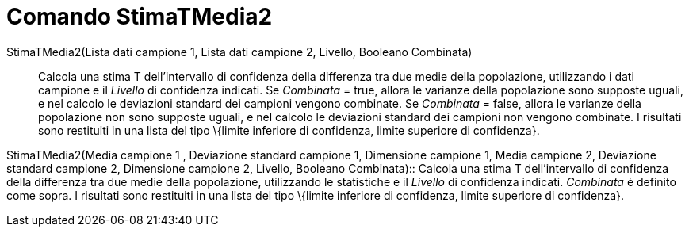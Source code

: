 = Comando StimaTMedia2
:page-en: commands/TMean2Estimate
ifdef::env-github[:imagesdir: /it/modules/ROOT/assets/images]

StimaTMedia2(Lista dati campione 1, Lista dati campione 2, Livello, Booleano Combinata)::
  Calcola una stima T dell'intervallo di confidenza della differenza tra due medie della popolazione, utilizzando i dati
  campione e il _Livello_ di confidenza indicati.
  Se _Combinata_ = true, allora le varianze della popolazione sono supposte uguali, e nel calcolo le deviazioni standard
  dei campioni vengono combinate.
  Se _Combinata_ = false, allora le varianze della popolazione non sono supposte uguali, e nel calcolo le deviazioni
  standard dei campioni non vengono combinate.
  I risultati sono restituiti in una lista del tipo \{limite inferiore di confidenza, limite superiore di confidenza}.

StimaTMedia2(Media campione 1 , Deviazione standard campione 1, Dimensione campione 1, Media campione 2, Deviazione
standard campione 2, Dimensione campione 2, Livello, Booleano Combinata)::
  Calcola una stima T dell'intervallo di confidenza della differenza tra due medie della popolazione, utilizzando le
  statistiche e il _Livello_ di confidenza indicati. _Combinata_ è definito come sopra. I risultati sono restituiti in
  una lista del tipo \{limite inferiore di confidenza, limite superiore di confidenza}.
